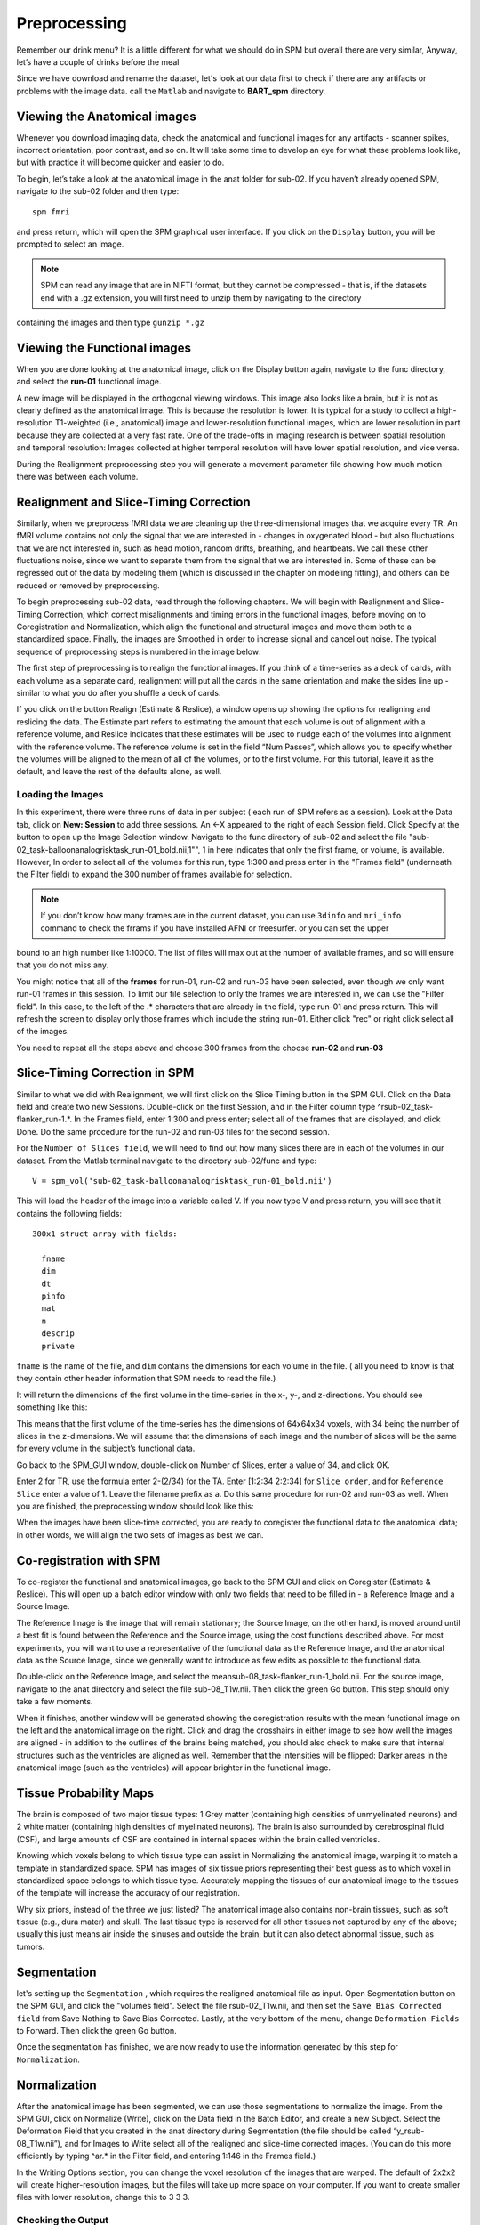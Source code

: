 Preprocessing
=============

Remember our drink menu? It is a little different for what we should do in SPM but overall there are very similar, Anyway, let’s have a couple of drinks before the meal

Since we have download and rename the dataset, let's look at our data first to check if there are any artifacts or problems with the image data. call the ``Matlab`` and navigate to **BART_spm** directory.

Viewing the Anatomical images 
^^^^^^^^^^^^^^^^^^^^^^^^^^^^^

Whenever you download imaging data, check the anatomical and functional images for any artifacts - scanner spikes, incorrect orientation, poor contrast, and so on. It will take some time to develop an 
eye for what these problems look like, but with practice it will become quicker and easier to do.

To begin, let’s take a look at the anatomical image in the anat folder for sub-02. If you haven’t already opened SPM, navigate to the sub-02 folder and then type::

  spm fmri

and press return, which will open the SPM graphical user interface. If you click on the ``Display`` button, you will be prompted to select an image.

.. image:: SPM_display.PNG

.. note::

  SPM can read any image that are in NIFTI format, but they cannot be compressed - that is, if the datasets end with a .gz extension, you will first need to unzip them by navigating to the directory 
containing the images and then type ``gunzip *.gz`` 

Viewing the Functional images
^^^^^^^^^^^^^^^^^^^^^^^^^^^^^

When you are done looking at the anatomical image, click on the Display button again, navigate to the func directory, and select the **run-01** functional image.

A new image will be displayed in the orthogonal viewing windows. This image also looks like a brain, but it is not as clearly defined as the anatomical image. This is because the resolution is lower. It 
is typical for a study to collect a high-resolution T1-weighted (i.e., anatomical) image and lower-resolution functional images, which are lower resolution in part because they are collected at a very 
fast rate. One of the trade-offs in imaging research is between spatial resolution and temporal resolution: Images collected at higher temporal resolution will have lower spatial resolution, and vice 
versa.

.. image:: SPM_dsiplay_2.PNG

During the Realignment preprocessing step you will generate a movement parameter file showing how much motion there was between each volume.

Realignment and Slice-Timing Correction
^^^^^^^^^^^^^^^^^^^^^^^^^^^^^^^^^^^^^^^

Similarly, when we preprocess fMRI data we are cleaning up the three-dimensional images that we acquire every TR. An fMRI volume contains not only the signal that we are interested in - changes in 
oxygenated blood - but also fluctuations that we are not interested in, such as head motion, random drifts, breathing, and heartbeats. We call these other fluctuations noise, since we want to separate 
them from the signal that we are interested in. Some of these can be regressed out of the data by modeling them (which is discussed in the chapter on modeling fitting), and others can be reduced or 
removed by preprocessing.

To begin preprocessing sub-02 data, read through the following chapters. We will begin with Realignment and Slice-Timing Correction, which correct misalignments and timing errors in the functional 
images, before moving on to Coregistration and Normalization, which align the functional and structural images and move them both to a standardized space. Finally, the images are Smoothed in order to 
increase signal and cancel out noise. The typical sequence of preprocessing steps is numbered in the image below:

.. image:: SPM_Realignment.PNG

The first step of preprocessing is to realign the functional images. If you think of a time-series as a deck of cards, with each volume as a separate card, realignment will put all the cards in the same 
orientation and make the sides line up - similar to what you do after you shuffle a deck of cards.

If you click on the button Realign (Estimate & Reslice), a window opens up showing the options for realigning and reslicing the data. The Estimate part refers to estimating the amount that each volume is 
out of alignment with a reference volume, and Reslice indicates that these estimates will be used to nudge each of the volumes into alignment with the reference volume. The reference volume is set in the 
field “Num Passes”, which allows you to specify whether the volumes will be aligned to the mean of all of the volumes, or to the first volume. For this tutorial, leave it as the default, and leave the 
rest of the defaults alone, as well.

.. image:: SPM_realignment_Data.PNG

Loading the Images
******************

In this experiment, there were three runs of data in per subject ( each run of SPM refers as a session). Look at the Data tab, click on **New: Session** to add three sessions. An <-X appeared to the 
right of each Session field. Click Specify at the button to open up the Image Selection window. Navigate to the func directory of sub-02 and select the file 
"sub-02_task-balloonanalogrisktask_run-01_bold.nii,1"", 1 in here indicates that only the first frame, or volume, is available. However, In order to select all of the volumes for this run, type 1:300 and 
press enter in the "Frames field" (underneath the Filter field) to expand the 300 number of frames available for selection.

.. note::
 
  If you don’t know how many frames are in the current dataset, you can use ``3dinfo`` and ``mri_info`` command to check the frrams if you have installed AFNI or freesurfer. or you can set the upper 
bound to an high number like 1:10000. The list of files will max out at the number of available frames, and so will ensure that you do not miss any.

.. image:: SPM_frame_3dinfo.PNG

.. image:: SPM_mriinfo.PNG

You might notice that all of the **frames** for run-01, run-02 and run-03 have been selected, even though we only want run-01 frames in this session. To limit our file selection to only the frames we are 
interested in, we can use the "Filter field". In this case, to the left of the .* characters that are already in the field, type run-01 and press return. This will refresh the screen to display only 
those frames which include the string run-01. Either click "rec" or right click select all of the images.

.. image:: SPM_data.PNG

You need to repeat all the steps above and choose 300 frames from the choose **run-02** and **run-03** 

.. image:: SPM_data_finish.PNG

.. image:: SPM_realignment_image.PNG

Slice-Timing Correction in SPM
^^^^^^^^^^^^^^^^^^^^^^^^^^^^^^

Similar to what we did with Realignment, we will first click on the Slice Timing button in the SPM GUI. Click on the Data field and create two new Sessions. Double-click on the first Session, and in the 
Filter column type ^rsub-02_task-flanker_run-1.*. In the Frames field, enter 1:300 and press enter; select all of the frames that are displayed, and click Done. Do the same procedure for the run-02 and 
run-03 files for the second session.

For the ``Number of Slices field``, we will need to find out how many slices there are in each of the volumes in our dataset. From the Matlab terminal navigate to the directory sub-02/func and type::

  V = spm_vol('sub-02_task-balloonanalogrisktask_run-01_bold.nii')

This will load the header of the image into a variable called V. If you now type V and press return, you will see that it contains the following fields::

  300x1 struct array with fields:

    fname
    dim
    dt
    pinfo
    mat
    n
    descrip
    private

``fname`` is the name of the file, and ``dim`` contains the dimensions for each volume in the file. ( all you need to know is that they contain other header information that SPM needs to read the file.) 

It will return the dimensions of the first volume in the time-series in the x-, y-, and z-directions. You should see something like this:

.. image:: SPM_V.PNG

.. image:: V(1)_dim.PNG

This means that the first volume of the time-series has the dimensions of 64x64x34 voxels, with 34 being the number of slices in the z-dimensions. We will assume that the dimensions of each image and the 
number of slices will be the same for every volume in the subject’s functional data.

Go back to the SPM_GUI window, double-click on Number of Slices, enter a value of 34, and click OK.

Enter 2 for TR, use the formula enter 2-(2/34) for the TA. Enter [1:2:34 2:2:34] for ``Slice order``, and for ``Reference Slice`` enter a value of 1. Leave the filename prefix as a. Do this same 
procedure for run-02 and run-03 as well. When you are finished, the preprocessing window should look like this:

.. image:: Slice_Timing.PNG

When the images have been slice-time corrected, you are ready to coregister the functional data to the anatomical data; in other words, we will align the two sets of images as best we can.

Co-registration with SPM
^^^^^^^^^^^^^^^^^^^^^^^^

To co-register the functional and anatomical images, go back to the SPM GUI and click on Coregister (Estimate & Reslice). This will open up a batch editor window with only two fields that need to be 
filled in - a Reference Image and a Source Image.

The Reference Image is the image that will remain stationary; the Source Image, on the other hand, is moved around until a best fit is found between the Reference and the Source image, using the cost 
functions described above. For most experiments, you will want to use a representative of the functional data as the Reference Image, and the anatomical data as the Source Image, since we generally want 
to introduce as few edits as possible to the functional data.

Double-click on the Reference Image, and select the meansub-08_task-flanker_run-1_bold.nii. For the source image, navigate to the anat directory and select the file sub-08_T1w.nii. Then click the green 
Go button. This step should only take a few moments.

When it finishes, another window will be generated showing the coregistration results with the mean functional image on the left and the anatomical image on the right. Click and drag the crosshairs in 
either image to see how well the images are aligned - in addition to the outlines of the brains being matched, you should also check to make sure that internal structures such as the ventricles are 
aligned as well. Remember that the intensities will be flipped: Darker areas in the anatomical image (such as the ventricles) will appear brighter in the functional image.

.. image:: SPM_Coregistration.PNG

Tissue Probability Maps
^^^^^^^^^^^^^^^^^^^^^^^

The brain is composed of two major tissue types: 1 Grey matter (containing high densities of unmyelinated neurons) and 2 white matter (containing high densities of myelinated neurons). The brain is also 
surrounded by cerebrospinal fluid (CSF), and large amounts of CSF are contained in internal spaces within the brain called ventricles.

Knowing which voxels belong to which tissue type can assist in Normalizing the anatomical image, warping it to match a template in standardized space. SPM has images of six tissue priors representing 
their best guess as to which voxel in standardized space belongs to which tissue type. Accurately mapping the tissues of our anatomical image to the tissues of the template will increase the accuracy of 
our registration.

Why six priors, instead of the three we just listed? The anatomical image also contains non-brain tissues, such as soft tissue (e.g., dura mater) and skull. The last tissue type is reserved for all other 
tissues not captured by any of the above; usually this just means air inside the sinuses and outside the brain, but it can also detect abnormal tissue, such as tumors.

.. image:: SPM_tissue.PNG 

Segmentation 
^^^^^^^^^^^^

let's setting up the ``Segmentation`` , which requires the realigned anatomical file as input. Open Segmentation button on the SPM GUI, and click the "volumes field". Select the file rsub-02_T1w.nii, and 
then set the ``Save Bias Corrected field`` from Save Nothing to Save Bias Corrected. Lastly, at the very bottom of the menu, change ``Deformation Fields`` to Forward. Then click the green Go button.

.. image:: SPM_segment.PNG

Once the segmentation has finished, we are now ready to use the information generated by this step for ``Normalization``.

Normalization
^^^^^^^^^^^^^

After the anatomical image has been segmented, we can use those segmentations to normalize the image. From the SPM GUI, click on Normalize (Write), click on the Data field in the Batch Editor, and create 
a new Subject. Select the Deformation Field that you created in the anat directory during Segmentation (the file should be called “y_rsub-08_T1w.nii”), and for Images to Write select all of the realigned 
and slice-time corrected images. (You can do this more efficiently by typing ^ar.* in the Filter field, and entering 1:146 in the Frames field.)

In the Writing Options section, you can change the voxel resolution of the images that are warped. The default of 2x2x2 will create higher-resolution images, but the files will take up more space on your 
computer. If you want to create smaller files with lower resolution, change this to 3 3 3.

Checking the Output
*******************

Once the functional images have been normalized, check the output to make sure that there were no errors. From the SPM GUI, click on Check Reg, and select one of your functional volumes that has a w 
prepended to it (indicating that it has been warped - that is, normalized). For the second image, go to the directory spm12/canonical and select any of the T1 images - either avg152T1.nii, avg305T1.nii, 
or single_subj_T1.nii. As with Coregistration, check to make sure that both the outlines of the brains and the internal structures are well-aligned.

The template single_subj_T1.nii will have the clearest spatial resolution - i.e., you will be able to see each of the individual gyri and sulci. However, visualizing your results on this template may be 
slightly misleading, since each subject’s anatomy has been warped and blurred; activation that appears to be in a specific location on the single_subj_T1 template may not be as specific as it appears. 
For this reason, it is recommended to visualize your activation on one of the averaged templates, or on an average image consisting of the mean of your subject’s normalized anatomical images. We will 
discuss this in more detail when we cover statistical modeling in the next chapter.

Smooth
^^^^^^

In the SPM GUI, click on the Smooth button and double-click on Images to Smooth. Select the warped functional images, and expand them to include all 146 frames for each run. (See the previous chapters 
for examples on how to use the Filter and Frames fields to select the images that you want.) Leave the other defaults as they are, and then click on the green Go button.

Smoothed Images
^^^^^^^^^^^^^^^

As before, use the Check Reg button to load a representative volume from the output you just created, and view it side by side with a warped functional image that hasn’t been smoothed. Does it look like 
the image has been smoothed the amount that you wanted?
